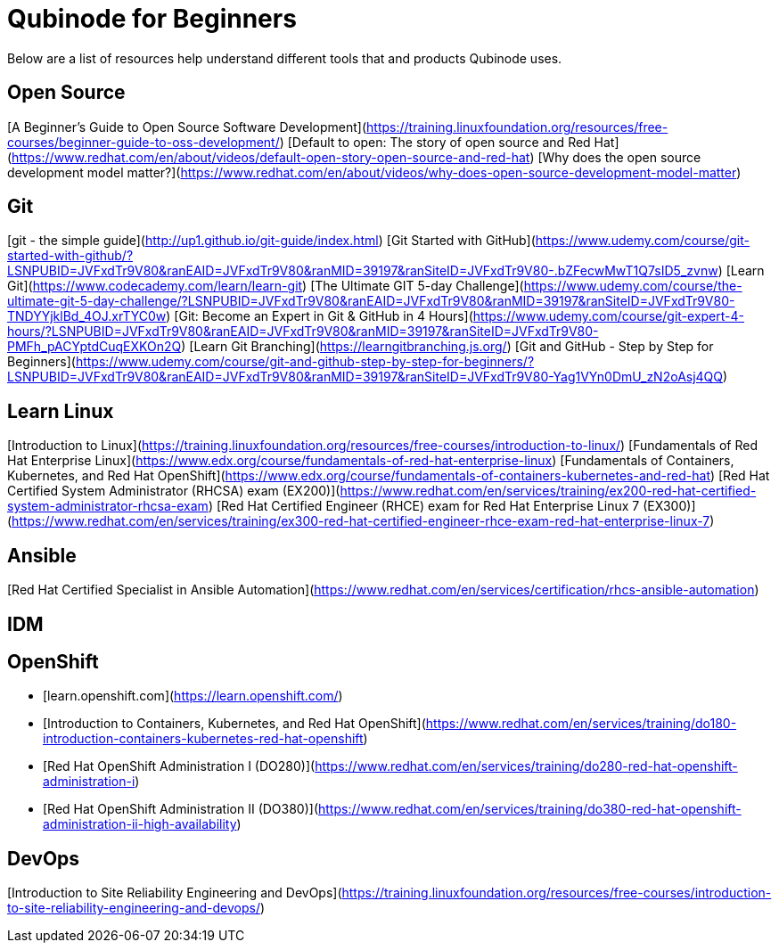 = Qubinode for Beginners
Below are a list of resources help understand different tools that and products Qubinode uses.

== Open Source
[A Beginner’s Guide to Open Source Software Development](https://training.linuxfoundation.org/resources/free-courses/beginner-guide-to-oss-development/)
[Default to open: The story of open source and Red Hat](https://www.redhat.com/en/about/videos/default-open-story-open-source-and-red-hat)
[Why does the open source development model matter?](https://www.redhat.com/en/about/videos/why-does-open-source-development-model-matter)

== Git
[git - the simple guide](http://up1.github.io/git-guide/index.html)
[Git Started with GitHub](https://www.udemy.com/course/git-started-with-github/?LSNPUBID=JVFxdTr9V80&ranEAID=JVFxdTr9V80&ranMID=39197&ranSiteID=JVFxdTr9V80-.bZFecwMwT1Q7sID5_zvnw)
[Learn Git](https://www.codecademy.com/learn/learn-git)
[The Ultimate GIT 5-day Challenge](https://www.udemy.com/course/the-ultimate-git-5-day-challenge/?LSNPUBID=JVFxdTr9V80&ranEAID=JVFxdTr9V80&ranMID=39197&ranSiteID=JVFxdTr9V80-TNDYYjklBd_4OJ.xrTYC0w)
[Git: Become an Expert in Git & GitHub in 4 Hours](https://www.udemy.com/course/git-expert-4-hours/?LSNPUBID=JVFxdTr9V80&ranEAID=JVFxdTr9V80&ranMID=39197&ranSiteID=JVFxdTr9V80-PMFh_pACYptdCuqEXKOn2Q)
[Learn Git Branching](https://learngitbranching.js.org/)
[Git and GitHub - Step by Step for Beginners](https://www.udemy.com/course/git-and-github-step-by-step-for-beginners/?LSNPUBID=JVFxdTr9V80&ranEAID=JVFxdTr9V80&ranMID=39197&ranSiteID=JVFxdTr9V80-Yag1VYn0DmU_zN2oAsj4QQ)

== Learn Linux
[Introduction to Linux](https://training.linuxfoundation.org/resources/free-courses/introduction-to-linux/)
[Fundamentals of Red Hat Enterprise Linux](https://www.edx.org/course/fundamentals-of-red-hat-enterprise-linux)
[Fundamentals of Containers, Kubernetes, and Red Hat OpenShift](https://www.edx.org/course/fundamentals-of-containers-kubernetes-and-red-hat)
[Red Hat Certified System Administrator (RHCSA) exam (EX200)](https://www.redhat.com/en/services/training/ex200-red-hat-certified-system-administrator-rhcsa-exam)
[Red Hat Certified Engineer (RHCE) exam for Red Hat Enterprise Linux 7 (EX300)](https://www.redhat.com/en/services/training/ex300-red-hat-certified-engineer-rhce-exam-red-hat-enterprise-linux-7)

== Ansible
[Red Hat Certified Specialist in Ansible Automation](https://www.redhat.com/en/services/certification/rhcs-ansible-automation)

== IDM


== OpenShift
* [learn.openshift.com](https://learn.openshift.com/)
* [Introduction to Containers, Kubernetes, and Red Hat OpenShift](https://www.redhat.com/en/services/training/do180-introduction-containers-kubernetes-red-hat-openshift)
* [Red Hat OpenShift Administration I (DO280)](https://www.redhat.com/en/services/training/do280-red-hat-openshift-administration-i)
* [Red Hat OpenShift Administration II (DO380)](https://www.redhat.com/en/services/training/do380-red-hat-openshift-administration-ii-high-availability)

== DevOps
[Introduction to Site Reliability Engineering and DevOps](https://training.linuxfoundation.org/resources/free-courses/introduction-to-site-reliability-engineering-and-devops/)
